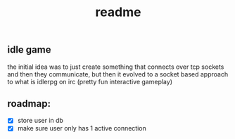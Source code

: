 #+title: readme

** idle game
the initial idea was to just create something that connects over tcp sockets and then they communicate, but then it evolved to a socket based approach to what is idlerpg on irc (pretty fun interactive gameplay)

** roadmap:
- [X] store user in db
- [X] make sure user only has 1 active connection
